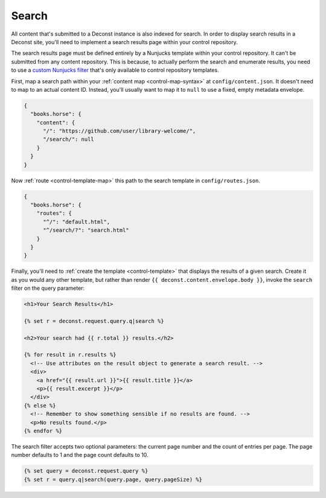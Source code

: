 .. _control-search:

Search
------

All content that's submitted to a Deconst instance is also indexed for search. In order to display search results in a Deconst site, you'll need to implement a search results page within your control repository.

The search results page must be defined entirely by a Nunjucks template within your control repository. It can't be submitted from any content repository. This is because, to actually perform the search and enumerate results, you need to use a `custom Nunjucks filter <https://mozilla.github.io/nunjucks/templating.html#filters>`_ that's only available to control repository templates.

First, map a search path within your :ref:`content map <control-map-syntax>` at ``config/content.json``. It doesn't need to map to an actual content ID. Instead, you'll usually want to map it to ``null`` to use a fixed, empty metadata envelope.

.. code-block:: json

  {
    "books.horse": {
      "content": {
        "/": "https://github.com/user/library-welcome/",
        "/search/": null
      }
    }
  }

Now :ref:`route <control-template-map>` this path to the search template in ``config/routes.json``.

.. code-block:: json

  {
    "books.horse": {
      "routes": {
        "^/": "default.html",
        "^/search/?": "search.html"
      }
    }
  }

Finally, you'll need to :ref:`create the template <control-template>` that displays the results of a given search. Create it as you would any other template, but rather than render ``{{ deconst.content.envelope.body }}``, invoke the ``search`` filter on the query parameter:

.. code-block:: html

  <h1>Your Search Results</h1>

  {% set r = deconst.request.query.q|search %}

  <h2>Your search had {{ r.total }} results.</h2>

  {% for result in r.results %}
    <!-- Use attributes on the result object to generate a search result. -->
    <div>
      <a href="{{ result.url }}">{{ result.title }}</a>
      <p>{{ result.excerpt }}</p>
    </div>
  {% else %}
    <!-- Remember to show something sensible if no results are found. -->
    <p>No results found.</p>
  {% endfor %}

The search filter accepts two optional parameters: the current page number and the count of entries per page. The page number defaults to 1 and the page count defaults to 10.

.. code-block:: html

  {% set query = deconst.request.query %}
  {% set r = query.q|search(query.page, query.pageSize) %}
